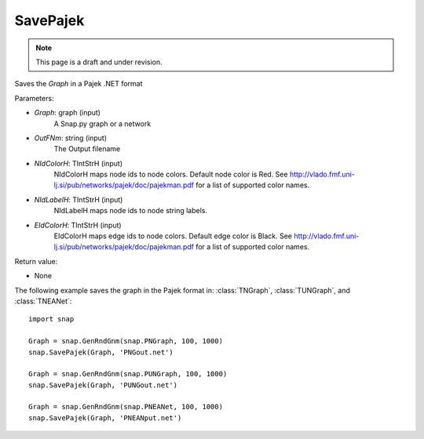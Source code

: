 SavePajek
'''''''''''
.. note::

    This page is a draft and under revision.


.. function:: SavePajek(Graph, OutFNm, NIdColorH = 'red', NIdLavelH, EIdColorH = 'black')

Saves the *Graph* in a Pajek .NET format

Parameters:

- *Graph*: graph (input)
    A Snap.py graph or a network

- *OutFNm*: string (input)
    The Output filename
	
- *NIdColorH*: TIntStrH (input)
    NIdColorH maps node ids to node colors. Default node color is Red. See http://vlado.fmf.uni-lj.si/pub/networks/pajek/doc/pajekman.pdf for a list of supported color names.

- *NIdLabelH*: TIntStrH (input)
    NIdLabelH maps node ids to node string labels. 

- *EIdColorH*: TIntStrH (input)
    EIdColorH maps edge ids to node colors. Default edge color is Black. See http://vlado.fmf.uni-lj.si/pub/networks/pajek/doc/pajekman.pdf for a list of supported color names.


Return value:

- None

The following example saves the graph in the Pajek format in: 
:class:`TNGraph`, :class:`TUNGraph`, and :class:`TNEANet`::

    import snap

    Graph = snap.GenRndGnm(snap.PNGraph, 100, 1000)
    snap.SavePajek(Graph, 'PNGout.net')

    Graph = snap.GenRndGnm(snap.PUNGraph, 100, 1000)
    snap.SavePajek(Graph, 'PUNGout.net')

    Graph = snap.GenRndGnm(snap.PNEANet, 100, 1000)
    snap.SavePajek(Graph, 'PNEANput.net')
